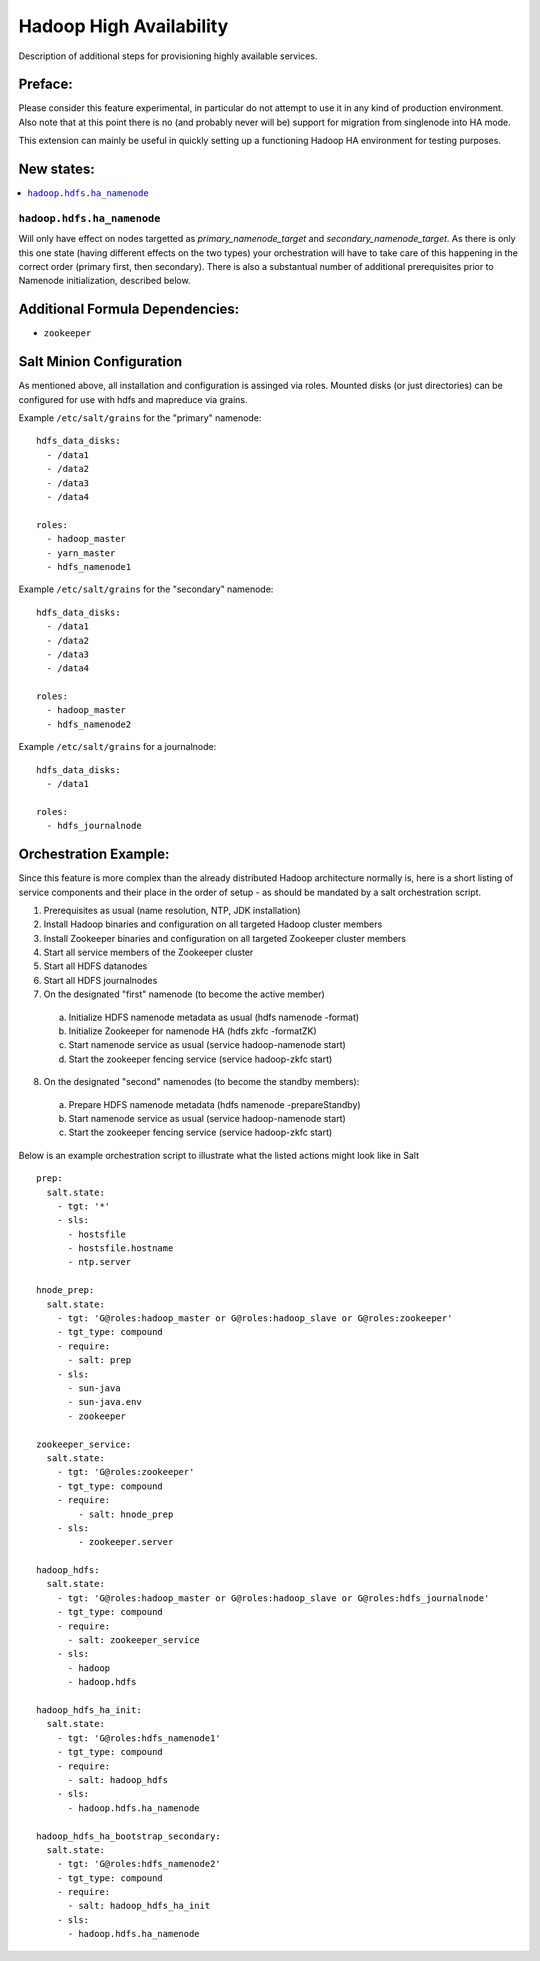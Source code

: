 ========================
Hadoop High Availability
========================

Description of additional steps for provisioning highly available services.

Preface:
========

Please consider this feature experimental, in particular do not attempt to use it in any kind of production
environment. Also note that at this point there is no (and probably never will be) support for migration
from singlenode into HA mode.

This extension can mainly be useful in quickly setting up a functioning Hadoop HA environment for testing purposes.

New states:
===========

.. contents::
    :local:

``hadoop.hdfs.ha_namenode``
---------------

Will only have effect on nodes targetted as `primary_namenode_target` and `secondary_namenode_target`.
As there is only this one state (having different effects on the two types) your orchestration will have to take
care of this happening in the correct order (primary first, then secondary). There is also a substantual number
of additional prerequisites prior to Namenode initialization, described below.

Additional Formula Dependencies:
================================

* ``zookeeper``

Salt Minion Configuration
=========================

As mentioned above, all installation and configuration is assinged via roles.
Mounted disks (or just directories) can be configured for use with hdfs and mapreduce via grains.

Example ``/etc/salt/grains`` for the "primary" namenode:

::

    hdfs_data_disks:
      - /data1
      - /data2
      - /data3
      - /data4

    roles:
      - hadoop_master
      - yarn_master
      - hdfs_namenode1

Example ``/etc/salt/grains`` for the "secondary" namenode:

::

    hdfs_data_disks:
      - /data1
      - /data2
      - /data3
      - /data4

    roles:
      - hadoop_master
      - hdfs_namenode2

Example ``/etc/salt/grains`` for a journalnode:

::

    hdfs_data_disks:
      - /data1

    roles:
      - hdfs_journalnode

Orchestration Example:
======================

Since this feature is more complex than the already distributed Hadoop architecture normally is, here is a short listing of service components and their place in the order of setup - as should be mandated by a salt orchestration script.

1. Prerequisites as usual (name resolution, NTP, JDK installation)
2. Install Hadoop binaries and configuration on all targeted Hadoop cluster members
3. Install Zookeeper binaries and configuration on all targeted Zookeeper cluster members
4. Start all service members of the Zookeeper cluster
5. Start all HDFS datanodes
6. Start all HDFS journalnodes
7. On the designated "first" namenode (to become the active member)
  a) Initialize HDFS namenode metadata as usual (hdfs namenode -format)
  b) Initialize Zookeeper for namenode HA (hdfs zkfc -formatZK)
  c) Start namenode service as usual (service hadoop-namenode start)
  d) Start the zookeeper fencing service (service hadoop-zkfc start)
8. On the designated "second" namenodes (to become the standby members):
  a) Prepare HDFS namenode metadata (hdfs namenode -prepareStandby)
  b) Start namenode service as usual (service hadoop-namenode start)
  c) Start the zookeeper fencing service (service hadoop-zkfc start)

Below is an example orchestration script to illustrate what the listed actions might look like in Salt

::

    prep:
      salt.state:
        - tgt: '*'
        - sls:
          - hostsfile
          - hostsfile.hostname
          - ntp.server

    hnode_prep:
      salt.state:
        - tgt: 'G@roles:hadoop_master or G@roles:hadoop_slave or G@roles:zookeeper'
        - tgt_type: compound
        - require:
          - salt: prep
        - sls:
          - sun-java
          - sun-java.env
          - zookeeper

    zookeeper_service:
      salt.state:
        - tgt: 'G@roles:zookeeper'
        - tgt_type: compound
        - require:
            - salt: hnode_prep
        - sls:
            - zookeeper.server

    hadoop_hdfs:
      salt.state:
        - tgt: 'G@roles:hadoop_master or G@roles:hadoop_slave or G@roles:hdfs_journalnode'
        - tgt_type: compound
        - require:
          - salt: zookeeper_service
        - sls:
          - hadoop
          - hadoop.hdfs

    hadoop_hdfs_ha_init:
      salt.state:
        - tgt: 'G@roles:hdfs_namenode1'
        - tgt_type: compound
        - require:
          - salt: hadoop_hdfs
        - sls:
          - hadoop.hdfs.ha_namenode

    hadoop_hdfs_ha_bootstrap_secondary:
      salt.state:
        - tgt: 'G@roles:hdfs_namenode2'
        - tgt_type: compound
        - require:
          - salt: hadoop_hdfs_ha_init
        - sls:
          - hadoop.hdfs.ha_namenode
